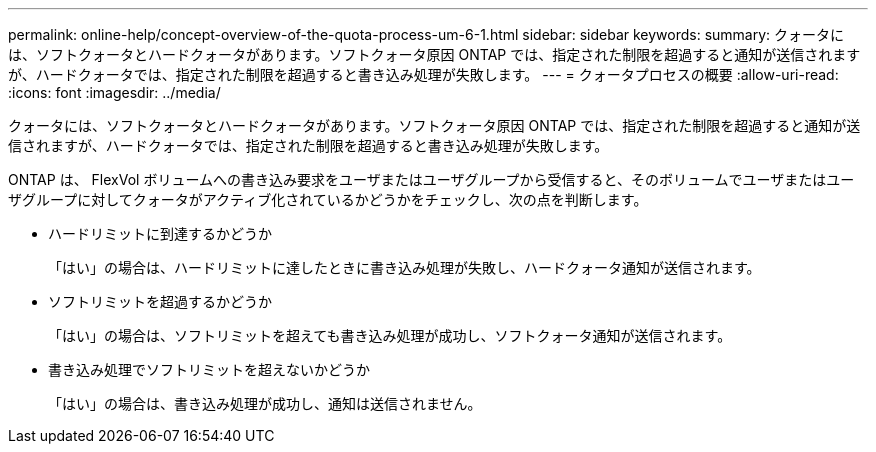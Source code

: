 ---
permalink: online-help/concept-overview-of-the-quota-process-um-6-1.html 
sidebar: sidebar 
keywords:  
summary: クォータには、ソフトクォータとハードクォータがあります。ソフトクォータ原因 ONTAP では、指定された制限を超過すると通知が送信されますが、ハードクォータでは、指定された制限を超過すると書き込み処理が失敗します。 
---
= クォータプロセスの概要
:allow-uri-read: 
:icons: font
:imagesdir: ../media/


[role="lead"]
クォータには、ソフトクォータとハードクォータがあります。ソフトクォータ原因 ONTAP では、指定された制限を超過すると通知が送信されますが、ハードクォータでは、指定された制限を超過すると書き込み処理が失敗します。

ONTAP は、 FlexVol ボリュームへの書き込み要求をユーザまたはユーザグループから受信すると、そのボリュームでユーザまたはユーザグループに対してクォータがアクティブ化されているかどうかをチェックし、次の点を判断します。

* ハードリミットに到達するかどうか
+
「はい」の場合は、ハードリミットに達したときに書き込み処理が失敗し、ハードクォータ通知が送信されます。

* ソフトリミットを超過するかどうか
+
「はい」の場合は、ソフトリミットを超えても書き込み処理が成功し、ソフトクォータ通知が送信されます。

* 書き込み処理でソフトリミットを超えないかどうか
+
「はい」の場合は、書き込み処理が成功し、通知は送信されません。


